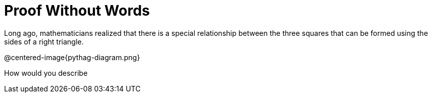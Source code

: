 = Proof Without Words

Long ago, mathematicians realized that there is a special relationship between the three squares that can be formed using the sides of a right triangle.

@centered-image{pythag-diagram.png}

How would you describe